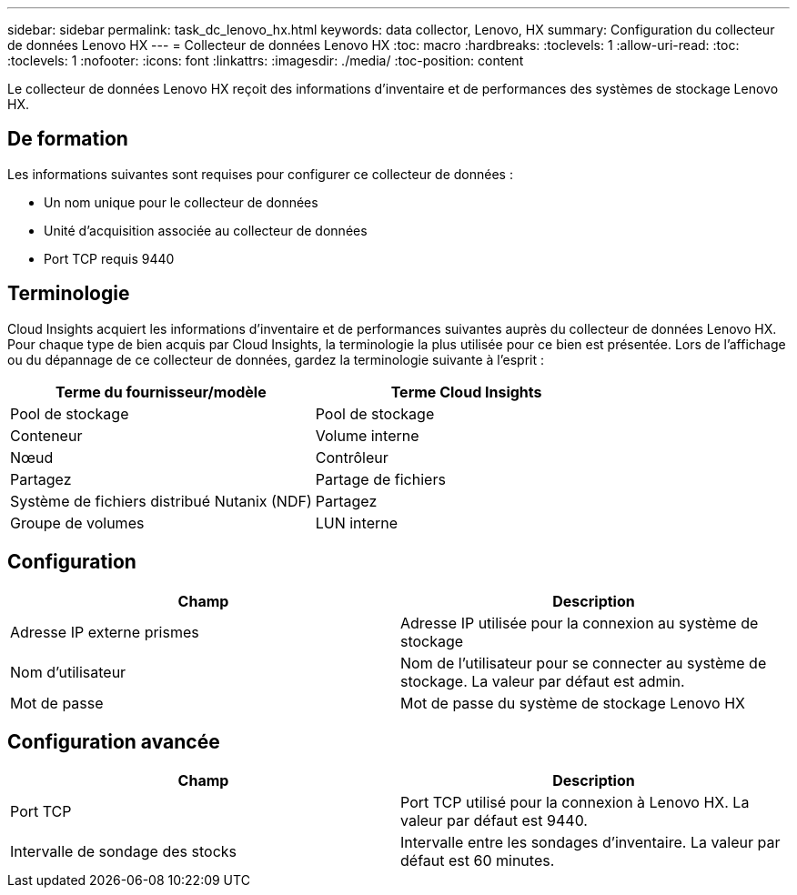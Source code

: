 ---
sidebar: sidebar 
permalink: task_dc_lenovo_hx.html 
keywords: data collector, Lenovo, HX 
summary: Configuration du collecteur de données Lenovo HX 
---
= Collecteur de données Lenovo HX
:toc: macro
:hardbreaks:
:toclevels: 1
:allow-uri-read: 
:toc: 
:toclevels: 1
:nofooter: 
:icons: font
:linkattrs: 
:imagesdir: ./media/
:toc-position: content


[role="lead"]
Le collecteur de données Lenovo HX reçoit des informations d'inventaire et de performances des systèmes de stockage Lenovo HX.



== De formation

Les informations suivantes sont requises pour configurer ce collecteur de données :

* Un nom unique pour le collecteur de données
* Unité d'acquisition associée au collecteur de données
* Port TCP requis 9440




== Terminologie

Cloud Insights acquiert les informations d'inventaire et de performances suivantes auprès du collecteur de données Lenovo HX. Pour chaque type de bien acquis par Cloud Insights, la terminologie la plus utilisée pour ce bien est présentée. Lors de l'affichage ou du dépannage de ce collecteur de données, gardez la terminologie suivante à l'esprit :

[cols="2*"]
|===
| Terme du fournisseur/modèle | Terme Cloud Insights 


| Pool de stockage | Pool de stockage 


| Conteneur | Volume interne 


| Nœud | Contrôleur 


| Partagez | Partage de fichiers 


| Système de fichiers distribué Nutanix (NDF) | Partagez 


| Groupe de volumes | LUN interne 
|===


== Configuration

[cols="2*"]
|===
| Champ | Description 


| Adresse IP externe prismes | Adresse IP utilisée pour la connexion au système de stockage 


| Nom d'utilisateur | Nom de l'utilisateur pour se connecter au système de stockage. La valeur par défaut est admin. 


| Mot de passe | Mot de passe du système de stockage Lenovo HX 
|===


== Configuration avancée

[cols="2*"]
|===
| Champ | Description 


| Port TCP | Port TCP utilisé pour la connexion à Lenovo HX. La valeur par défaut est 9440. 


| Intervalle de sondage des stocks | Intervalle entre les sondages d'inventaire. La valeur par défaut est 60 minutes. 
|===